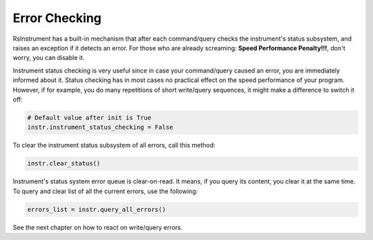 Error Checking
========================================
RsInstrument has a built-in mechanism that after each command/query checks the instrument's status subsystem, and raises an exception if it detects an error. For those who are already screaming: **Speed Performance Penalty!!!**, don't worry, you can disable it.

Instrument status checking is very useful since in case your command/query caused an error, you are immediately informed about it. Status checking has in most cases no practical effect on the speed performance of your program. However, if for example, you do many repetitions of short write/query sequences, it might make a difference to switch it off:

.. code-block:: python

    # Default value after init is True
    instr.instrument_status_checking = False

To clear the instrument status subsystem of all errors, call this method:

.. code-block:: python

    instr.clear_status()

Instrument's status system error queue is clear-on-read. It means, if you query its content, you clear it at the same time. To query and clear list of all the current errors, use the following:

.. code-block:: python

    errors_list = instr.query_all_errors()

See the next chapter on how to react on write/query errors.